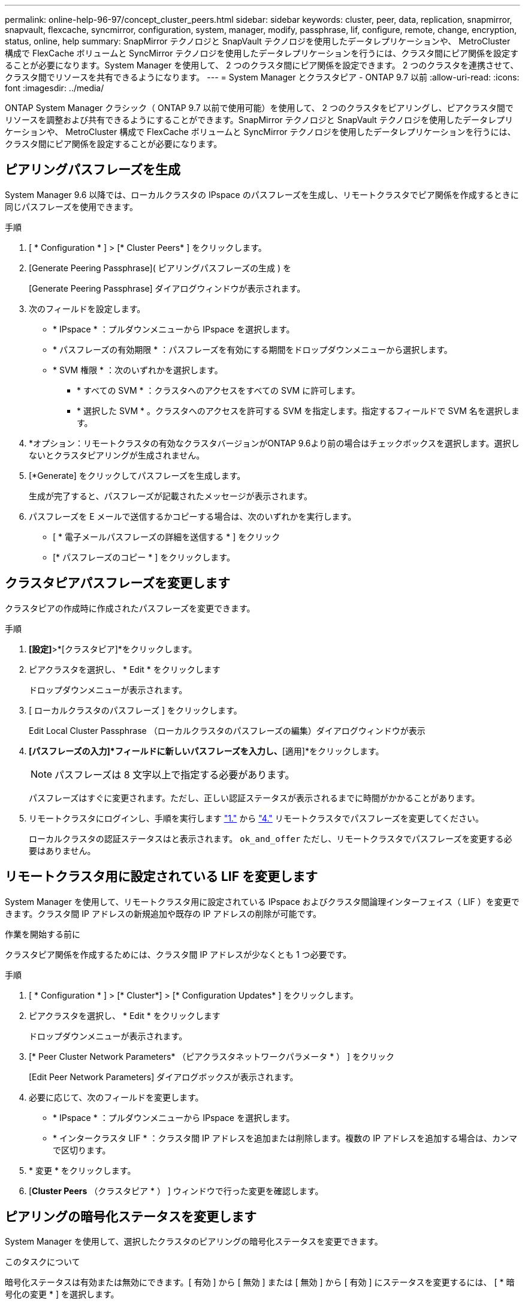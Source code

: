 ---
permalink: online-help-96-97/concept_cluster_peers.html 
sidebar: sidebar 
keywords: cluster, peer, data, replication, snapmirror, snapvault, flexcache, syncmirror, configuration, system, manager, modify, passphrase, lif, configure, remote, change, encryption, status, online, help 
summary: SnapMirror テクノロジと SnapVault テクノロジを使用したデータレプリケーションや、 MetroCluster 構成で FlexCache ボリュームと SyncMirror テクノロジを使用したデータレプリケーションを行うには、クラスタ間にピア関係を設定することが必要になります。System Manager を使用して、 2 つのクラスタ間にピア関係を設定できます。 2 つのクラスタを連携させて、クラスタ間でリソースを共有できるようになります。 
---
= System Manager とクラスタピア - ONTAP 9.7 以前
:allow-uri-read: 
:icons: font
:imagesdir: ../media/


[role="lead"]
ONTAP System Manager クラシック（ ONTAP 9.7 以前で使用可能）を使用して、 2 つのクラスタをピアリングし、ピアクラスタ間でリソースを調整および共有できるようにすることができます。SnapMirror テクノロジと SnapVault テクノロジを使用したデータレプリケーションや、 MetroCluster 構成で FlexCache ボリュームと SyncMirror テクノロジを使用したデータレプリケーションを行うには、クラスタ間にピア関係を設定することが必要になります。



== ピアリングパスフレーズを生成

System Manager 9.6 以降では、ローカルクラスタの IPspace のパスフレーズを生成し、リモートクラスタでピア関係を作成するときに同じパスフレーズを使用できます。

.手順
. [ * Configuration * ] > [* Cluster Peers* ] をクリックします。
. [Generate Peering Passphrase]( ピアリングパスフレーズの生成 ) を
+
[Generate Peering Passphrase] ダイアログウィンドウが表示されます。

. 次のフィールドを設定します。
+
** * IPspace * ：プルダウンメニューから IPspace を選択します。
** * パスフレーズの有効期限 * ：パスフレーズを有効にする期間をドロップダウンメニューから選択します。
** * SVM 権限 * ：次のいずれかを選択します。
+
*** * すべての SVM * ：クラスタへのアクセスをすべての SVM に許可します。
*** * 選択した SVM * 。クラスタへのアクセスを許可する SVM を指定します。指定するフィールドで SVM 名を選択します。




. *オプション：リモートクラスタの有効なクラスタバージョンがONTAP 9.6より前の場合はチェックボックスを選択します。選択しないとクラスタピアリングが生成されません。
. [*Generate] をクリックしてパスフレーズを生成します。
+
生成が完了すると、パスフレーズが記載されたメッセージが表示されます。

. パスフレーズを E メールで送信するかコピーする場合は、次のいずれかを実行します。
+
** [ * 電子メールパスフレーズの詳細を送信する * ] をクリック
** [* パスフレーズのコピー * ] をクリックします。






== クラスタピアパスフレーズを変更します

クラスタピアの作成時に作成されたパスフレーズを変更できます。

.手順
. [[step1]]*[設定]*>*[クラスタピア]*をクリックします。
. ピアクラスタを選択し、 * Edit * をクリックします
+
ドロップダウンメニューが表示されます。

. [ ローカルクラスタのパスフレーズ ] をクリックします。
+
Edit Local Cluster Passphrase （ローカルクラスタのパスフレーズの編集）ダイアログウィンドウが表示

. [[step4]]*[パスフレーズの入力]*フィールドに新しいパスフレーズを入力し、*[適用]*をクリックします。
+
[NOTE]
====
パスフレーズは 8 文字以上で指定する必要があります。

====
+
パスフレーズはすぐに変更されます。ただし、正しい認証ステータスが表示されるまでに時間がかかることがあります。

. リモートクラスタにログインし、手順を実行します link:#step1["1."] から link:#step4["4."] リモートクラスタでパスフレーズを変更してください。
+
ローカルクラスタの認証ステータスはと表示されます。 `ok_and_offer` ただし、リモートクラスタでパスフレーズを変更する必要はありません。





== リモートクラスタ用に設定されている LIF を変更します

System Manager を使用して、リモートクラスタ用に設定されている IPspace およびクラスタ間論理インターフェイス（ LIF ）を変更できます。クラスタ間 IP アドレスの新規追加や既存の IP アドレスの削除が可能です。

.作業を開始する前に
クラスタピア関係を作成するためには、クラスタ間 IP アドレスが少なくとも 1 つ必要です。

.手順
. [ * Configuration * ] > [* Cluster*] > [* Configuration Updates* ] をクリックします。
. ピアクラスタを選択し、 * Edit * をクリックします
+
ドロップダウンメニューが表示されます。

. [* Peer Cluster Network Parameters* （ピアクラスタネットワークパラメータ * ） ] をクリック
+
[Edit Peer Network Parameters] ダイアログボックスが表示されます。

. 必要に応じて、次のフィールドを変更します。
+
** * IPspace * ：プルダウンメニューから IPspace を選択します。
** * インタークラスタ LIF * ：クラスタ間 IP アドレスを追加または削除します。複数の IP アドレスを追加する場合は、カンマで区切ります。


. * 変更 * をクリックします。
. [*Cluster Peers* （クラスタピア * ） ] ウィンドウで行った変更を確認します。




== ピアリングの暗号化ステータスを変更します

System Manager を使用して、選択したクラスタのピアリングの暗号化ステータスを変更できます。

.このタスクについて
暗号化ステータスは有効または無効にできます。[ 有効 ] から [ 無効 ] または [ 無効 ] から [ 有効 ] にステータスを変更するには、 [ * 暗号化の変更 * ] を選択します。

.手順
. [ * Configuration * ] > [* Cluster Peers* ] をクリックします。
. ピアクラスタを選択し、 * Edit * をクリックします
+
ドロップダウンメニューが表示されます。

. ［ * 暗号化の変更 * ］ をクリックします。
+
暗号化ステータスが「 N/A 」の場合、このアクションは使用できません。

+
[ 暗号化の変更 ] ダイアログボックスが表示されます。現在の暗号化ステータスがボタンに表示されます。

. ボタンをスライドしてピアリングの暗号化ステータスを変更し、次に進みます。
+
** 現在の暗号化ステータスが「 none 」の場合は、トグルボタンをスライドしてステータスを「 tls_psk 」に変更することで暗号化を有効にできます。
** 現在の暗号化ステータスが「 TLS_PSK 」の場合は、トグルボタンをスライドしてステータスを「 none 」に変更することで暗号化を無効にできます。


. ピアリングの暗号化を有効または無効にしたら、新しいパスフレーズを生成してピアクラスタで指定するか、ピアクラスタで生成済みの既存のパスフレーズを適用することができます。
+
[NOTE]
====
ローカルサイトで使用しているパスフレーズがリモートサイトで使用しているパスフレーズと一致しないと、クラスタピア関係は正しく機能しません。

====
+
次のいずれかを選択します。

+
** *パスフレーズの生成*：に進みます。 link:#step6["ステップ6"]。
** *すでにパスフレーズを使用しています*：に進みます。 link:#step9["ステップ9"]。


. [[step6]]*[パスフレーズの生成]*を選択した場合は、必要なフィールドに入力します。
+
** * IPspace * ：ドロップダウンメニューから IPspace を選択します。
** * パスフレーズの有効期限 * ：パスフレーズを有効にする期間をドロップダウンメニューから選択します。
** * SVM 権限 * ：次のいずれかを選択します。
+
*** * すべての SVM * 。すべての SVM にクラスタへのアクセスを許可します。
*** * 選択した SVM * 。クラスタへのアクセスを許可する SVM を指定します。指定するフィールドで SVM 名を選択します。




. *オプション：リモートクラスタの有効なクラスタバージョンがONTAP 9.6より前の場合はチェックボックスを選択します。選択しないとパスフレーズの生成が失敗します。
. [ 適用（ Apply ） ] をクリックします。
+
関係のパスフレーズが生成されて表示されます。パスフレーズはコピーするか E メールで送信することができます。

+
ローカルクラスタの認証ステータスはと表示されます。 `ok_and_offer` 選択したパスフレーズの有効期間（リモートクラスタでパスフレーズを指定するまで）。

. [[step9]]リモートクラスタで新しいパスフレーズをすでに生成している場合は、次の手順を実行します。
+
.. [ * 既存のパスフレーズを使用する * ] をクリックします。
.. 「 * Passphrase * 」フィールドに、リモートクラスタで生成されたパスフレーズと同じパスフレーズを入力します。
.. [ 適用（ Apply ） ] をクリックします。






== クラスタピア関係を削除します

System Manager を使用して、不要になったクラスタピア関係を削除できます。クラスタピア関係は、ピア関係にある各クラスタから削除する必要があります。

.手順
. [[step1]]*[設定]*>*[クラスタピア]*をクリックします。
. 関係を削除するクラスタピアを選択し、 * Delete * をクリックします。
. [[step3]]確認のチェックボックスを選択し、*[削除]*をクリックします。
. リモートクラスタにログインし、手順を実行します link:#step1["1."] から link:#step3["3."] ローカルクラスタとリモートクラスタ間のピア関係を削除します。
+
ローカルクラスタとリモートクラスタの両方から関係が削除されるまで、ピア関係のステータスは「 unhealthy 」と表示されます。





== クラスタピアウィンドウ

クラスタピアウィンドウを使用してピアクラスタ関係を管理し、クラスタ間でデータを移動できます。



=== コマンドボタン

* * 作成 * 。
+
クラスタピアリングの作成ダイアログボックスを開きます。このダイアログボックスで、リモートクラスタとの関係を作成できます。

* * 編集 * 。
+
ドロップダウンメニューに次のオプションが表示されます。

+
** * ローカルクラスタのパスフレーズ *
+
Edit Local Cluster Passphrase （ローカルクラスタのパスフレーズの編集）ダイアログボックスを開きます。このダイアログボックスで、ローカルクラスタを検証する新しいパスフレーズを入力できます。

** * ピアクラスタのネットワークパラメータ *
+
Edit Peer Cluster Network Parameters ダイアログボックスを開きます。このダイアログボックスで、 IPspace を変更したり、クラスタ間 LIF の IP アドレスを追加または削除したりできます。

+
複数の IP アドレスを追加する場合は、カンマで区切ります。

** * 暗号化の変更 *
+
選択したピアクラスタの Change Encryption ダイアログボックスを開きます。ピア関係の暗号化を変更した場合、新しいパスフレーズを生成してピアクラスタで指定するか、ピアクラスタで生成済みの既存のパスフレーズを指定することができます。

+
暗号化ステータスが「 N/A 」の場合、このアクションは使用できません。



* * 削除 *
+
クラスタピア関係の削除ダイアログボックスを開きます。このダイアログボックスで、選択したピアクラスタ関係を削除できます。

* * 更新 *
+
ウィンドウ内の情報を更新します。

* * SVM の権限の管理 *
+
SVM で SVM ピア要求を自動的に承認できます。

* * ピアリングパスフレーズの生成 *
+
IPspace 、パスフレーズの有効期限、および権限を付与する SVM を指定して、ローカルクラスタの IPspace のパスフレーズを生成できます。

+
リモートクラスタでも同じピアリングパスフレーズを使用します。





=== ピアクラスタリスト

* * ピアクラスタ *
+
関係内のピアクラスタの名前を示します。

* * 利用可能性 *
+
ピアクラスタを通信に使用できるかどうかを示します。

* * 認証ステータス *
+
ピアクラスタが認証済みかどうかを示します。

* * ローカルクラスタ IPspace *
+
ローカルクラスタピア関係に関連付けられている IPspace が表示されます。

* * ピアクラスタのクラスタ間 IP アドレス *
+
クラスタ間ピア関係に関連付けられている IP アドレスが表示されます。

* * 最終更新日時 *
+
ピアクラスタが最後に変更された日時が表示されます。

* * 暗号化 *
+
ピア関係の暗号化ステータスが表示されます。

+
[NOTE]
====
System Manager 9.6 以降では、 2 つのクラスタ間にピア関係を確立する際、デフォルトでピア関係が暗号化されます

====
+
** * N/A * ：暗号化は関係に適用されません。
** * none * ：ピア関係は暗号化されません。
** * tls_psk * ：ピア関係は暗号化されています。



